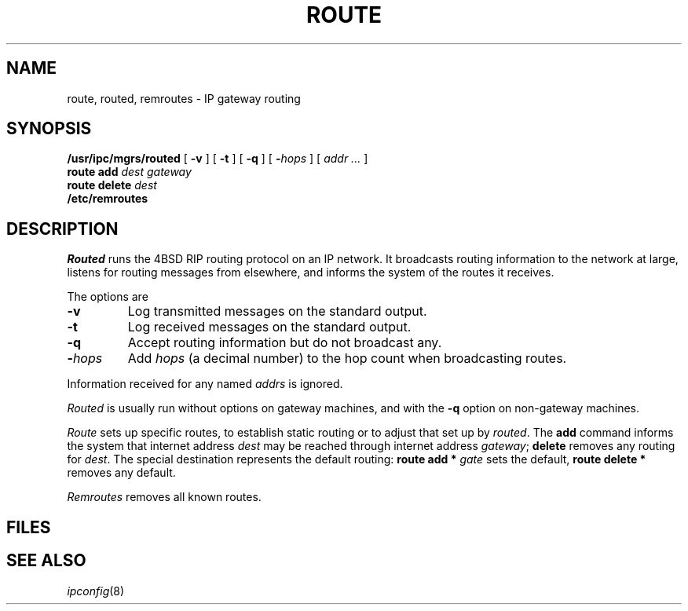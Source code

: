 .TH ROUTE 8
.CT 1 sa_auto
.SH NAME
route, routed, remroutes \- IP gateway routing
.SH SYNOPSIS
.B /usr/ipc/mgrs/routed
[
.B -v
] [
.B -t
] [
.B -q
] [
.BI - hops
] [
.I addr ...
]
.br
.B route add
.I "dest gateway"
.br
.B route delete
.I "dest"
.B 
.br
.B /etc/remroutes
.br
.SH DESCRIPTION
.I Routed
runs the 4BSD RIP routing protocol on an IP network.
It broadcasts routing information to the network at large,
listens for routing messages from elsewhere,
and informs the system of the routes it receives.
.PP
The options are
.TP
.BI \-v
Log transmitted messages on the standard output.
.TP
.BI \-t
Log received messages on the standard output.
.TP
.BI \-q
Accept routing information but do not broadcast any.
.TP
.BI \- hops
Add
.I hops
(a decimal number)
to the hop count
when broadcasting routes.
.PD
.LP
Information received for any named
.I addrs
is ignored.
.PP
.I Routed
is usually run without options on gateway machines,
and with the
.B -q
option on non-gateway machines.
.PP
.I Route
sets up specific routes,
to establish static routing
or to adjust that set up by
.IR routed .
The
.B add
command informs the system that
internet address
.I dest
may be reached through
internet address
.IR gateway ;
.B delete
removes any routing for
.IR dest .
The special
destination
.L *
represents the default routing:
.B route add *
.I gate
sets the default,
.B route delete *
removes any default.
.PP
.I Remroutes
removes all known routes.
.SH FILES
.F /usr/ipc/log/routed
.SH "SEE ALSO"
.IR ipconfig (8)
